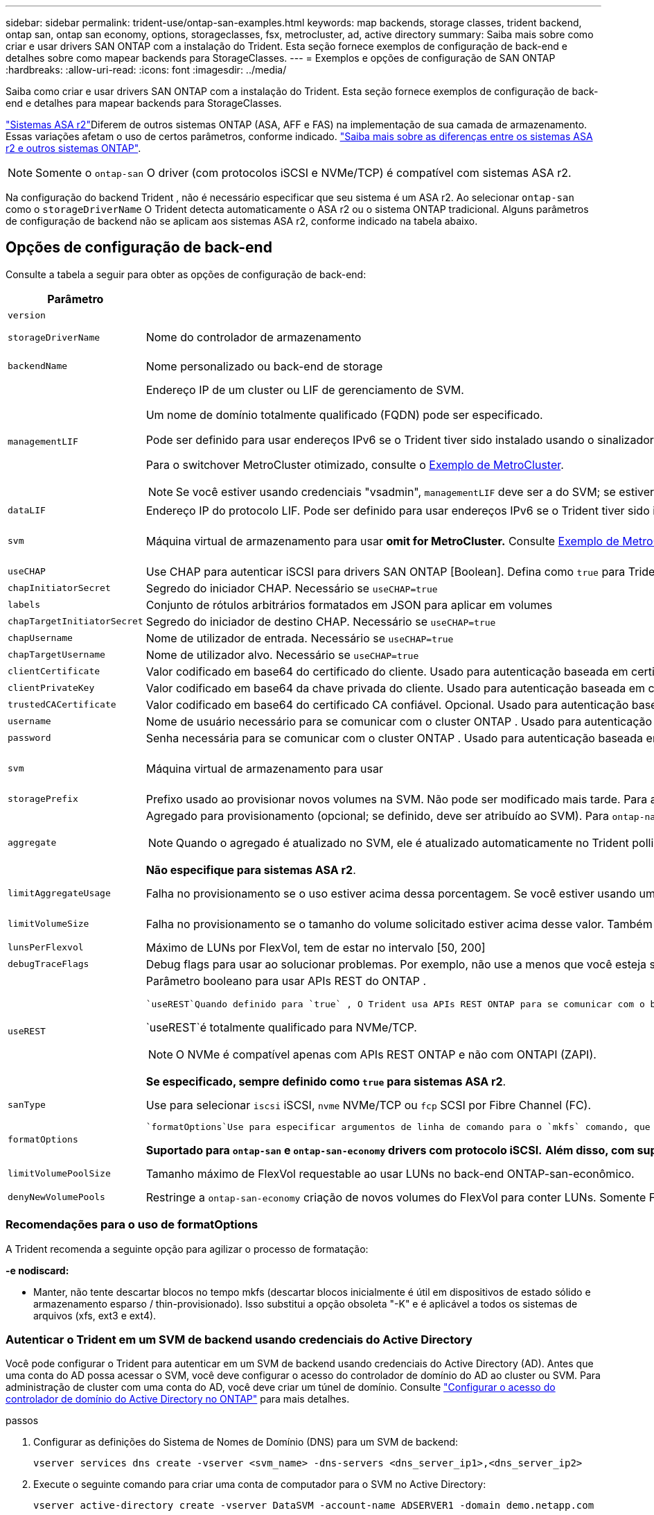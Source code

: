 ---
sidebar: sidebar 
permalink: trident-use/ontap-san-examples.html 
keywords: map backends, storage classes, trident backend, ontap san, ontap san economy, options, storageclasses, fsx, metrocluster, ad, active directory 
summary: Saiba mais sobre como criar e usar drivers SAN ONTAP com a instalação do Trident. Esta seção fornece exemplos de configuração de back-end e detalhes sobre como mapear backends para StorageClasses. 
---
= Exemplos e opções de configuração de SAN ONTAP
:hardbreaks:
:allow-uri-read: 
:icons: font
:imagesdir: ../media/


[role="lead"]
Saiba como criar e usar drivers SAN ONTAP com a instalação do Trident. Esta seção fornece exemplos de configuração de back-end e detalhes para mapear backends para StorageClasses.

link:https://docs.netapp.com/us-en/asa-r2/get-started/learn-about.html["Sistemas ASA r2"^]Diferem de outros sistemas ONTAP (ASA, AFF e FAS) na implementação de sua camada de armazenamento. Essas variações afetam o uso de certos parâmetros, conforme indicado. link:https://docs.netapp.com/us-en/asa-r2/learn-more/hardware-comparison.html["Saiba mais sobre as diferenças entre os sistemas ASA r2 e outros sistemas ONTAP"^].


NOTE: Somente o `ontap-san` O driver (com protocolos iSCSI e NVMe/TCP) é compatível com sistemas ASA r2.

Na configuração do backend Trident , não é necessário especificar que seu sistema é um ASA r2. Ao selecionar `ontap-san` como o `storageDriverName` O Trident detecta automaticamente o ASA r2 ou o sistema ONTAP tradicional. Alguns parâmetros de configuração de backend não se aplicam aos sistemas ASA r2, conforme indicado na tabela abaixo.



== Opções de configuração de back-end

Consulte a tabela a seguir para obter as opções de configuração de back-end:

[cols="1,3,2"]
|===
| Parâmetro | Descrição | Padrão 


| `version` |  | Sempre 1 


| `storageDriverName` | Nome do controlador de armazenamento | `ontap-san` ou `ontap-san-economy` 


| `backendName` | Nome personalizado ou back-end de storage | Nome do driver e dataLIF 


| `managementLIF`  a| 
Endereço IP de um cluster ou LIF de gerenciamento de SVM.

Um nome de domínio totalmente qualificado (FQDN) pode ser especificado.

Pode ser definido para usar endereços IPv6 se o Trident tiver sido instalado usando o sinalizador IPv6. Os endereços IPv6 devem ser definidos entre colchetes, como `[28e8:d9fb:a825:b7bf:69a8:d02f:9e7b:3555]` .

Para o switchover MetroCluster otimizado, consulte o <<mcc-best>>.


NOTE: Se você estiver usando credenciais "vsadmin", `managementLIF` deve ser a do SVM; se estiver usando credenciais "admin", `managementLIF` deve ser a do cluster.
| "10,0.0,1", "[2001:1234:abcd::fefe]" 


| `dataLIF` | Endereço IP do protocolo LIF. Pode ser definido para usar endereços IPv6 se o Trident tiver sido instalado usando o sinalizador IPv6. Os endereços IPv6 devem ser definidos entre colchetes, como `[28e8:d9fb:a825:b7bf:69a8:d02f:9e7b:3555]` . *Não especifique para iSCSI.* O Trident usa link:https://docs.netapp.com/us-en/ontap/san-admin/selective-lun-map-concept.html["Mapa de LUN seletivo da ONTAP"^] para descobrir as LIFs iSCSI necessárias para estabelecer uma sessão de vários caminhos. Um aviso é gerado se `dataLIF` for definido explicitamente. *Omita para MetroCluster.* Consulte <<mcc-best>>. | Derivado do SVM 


| `svm` | Máquina virtual de armazenamento para usar *omit for MetroCluster.* Consulte <<mcc-best>>. | Derivado se uma SVM `managementLIF` for especificada 


| `useCHAP` | Use CHAP para autenticar iSCSI para drivers SAN ONTAP [Boolean]. Defina como `true` para Trident para configurar e usar CHAP bidirecional como a autenticação padrão para o SVM dado no back-end. link:ontap-san-prep.html["Prepare-se para configurar o back-end com drivers SAN ONTAP"]Consulte para obter detalhes. *Não compatível com FCP ou NVMe/TCP.* | `false` 


| `chapInitiatorSecret` | Segredo do iniciador CHAP. Necessário se `useCHAP=true` | "" 


| `labels` | Conjunto de rótulos arbitrários formatados em JSON para aplicar em volumes | "" 


| `chapTargetInitiatorSecret` | Segredo do iniciador de destino CHAP. Necessário se `useCHAP=true` | "" 


| `chapUsername` | Nome de utilizador de entrada. Necessário se `useCHAP=true` | "" 


| `chapTargetUsername` | Nome de utilizador alvo. Necessário se `useCHAP=true` | "" 


| `clientCertificate` | Valor codificado em base64 do certificado do cliente. Usado para autenticação baseada em certificado | "" 


| `clientPrivateKey` | Valor codificado em base64 da chave privada do cliente. Usado para autenticação baseada em certificado | "" 


| `trustedCACertificate` | Valor codificado em base64 do certificado CA confiável. Opcional. Usado para autenticação baseada em certificado. | "" 


| `username` | Nome de usuário necessário para se comunicar com o cluster ONTAP . Usado para autenticação baseada em credenciais. Para autenticação do Active Directory, consulte link:../trident-use/ontap-san-examples.html#authenticate-trident-to-a-backend-svm-using-active-directory-credentials["Autenticar o Trident em um SVM de backend usando credenciais do Active Directory"]. | "" 


| `password` | Senha necessária para se comunicar com o cluster ONTAP . Usado para autenticação baseada em credenciais. Para autenticação do Active Directory, consulte link:../trident-use/ontap-san-examples.html#authenticate-trident-to-a-backend-svm-using-active-directory-credentials["Autenticar o Trident em um SVM de backend usando credenciais do Active Directory"]. | "" 


| `svm` | Máquina virtual de armazenamento para usar | Derivado se uma SVM `managementLIF` for especificada 


| `storagePrefix` | Prefixo usado ao provisionar novos volumes na SVM. Não pode ser modificado mais tarde. Para atualizar esse parâmetro, você precisará criar um novo backend. | `trident` 


| `aggregate`  a| 
Agregado para provisionamento (opcional; se definido, deve ser atribuído ao SVM). Para `ontap-nas-flexgroup` o driver, essa opção é ignorada. Se não for atribuído, qualquer um dos agregados disponíveis poderá ser usado para provisionar um volume FlexGroup.


NOTE: Quando o agregado é atualizado no SVM, ele é atualizado automaticamente no Trident polling SVM sem ter que reiniciar a controladora Trident. Quando você tiver configurado um agregado específico no Trident para provisionar volumes, se o agregado for renomeado ou movido para fora do SVM, o back-end mudará para o estado com falha no Trident durante a pesquisa do agregado SVM. Você precisa alterar o agregado para um que esteja presente no SVM ou removê-lo completamente para colocar o back-end on-line.

*Não especifique para sistemas ASA r2*.
 a| 
""



| `limitAggregateUsage` | Falha no provisionamento se o uso estiver acima dessa porcentagem. Se você estiver usando um back-end do Amazon FSX for NetApp ONTAP, não  `limitAggregateUsage`especifique . O fornecido `fsxadmin` e `vsadmin` não contém as permissões necessárias para recuperar o uso agregado e limitá-lo usando o Trident. *Não especifique para sistemas ASA r2*. | "" (não aplicado por padrão) 


| `limitVolumeSize` | Falha no provisionamento se o tamanho do volume solicitado estiver acima desse valor. Também restringe o tamanho máximo dos volumes que gerencia para LUNs. | "" (não aplicado por padrão) 


| `lunsPerFlexvol` | Máximo de LUNs por FlexVol, tem de estar no intervalo [50, 200] | `100` 


| `debugTraceFlags` | Debug flags para usar ao solucionar problemas. Por exemplo, não use a menos que você esteja solucionando problemas e exija um despejo de log detalhado. | `null` 


| `useREST`  a| 
Parâmetro booleano para usar APIs REST do ONTAP .

 `useREST`Quando definido para `true` , O Trident usa APIs REST ONTAP para se comunicar com o backend; quando definido como `false` O Trident usa chamadas ONTAPI (ZAPI) para se comunicar com o backend.  Este recurso requer o ONTAP 9.11.1 e posterior.  Além disso, a função de login ONTAP usada deve ter acesso ao `ontapi` aplicativo.  Isto é satisfeito pelo pré-definido `vsadmin` e `cluster-admin` papéis.  A partir da versão Trident 24.06 e ONTAP 9.15.1 ou posterior, `useREST` está definido para `true` por padrão; mudança `useREST` para `false` para usar chamadas ONTAPI (ZAPI).

`useREST`é totalmente qualificado para NVMe/TCP.


NOTE: O NVMe é compatível apenas com APIs REST ONTAP e não com ONTAPI (ZAPI).

*Se especificado, sempre definido como `true` para sistemas ASA r2*.
| `true` Para ONTAP 9.15,1 ou posterior, caso contrário `false`. 


 a| 
`sanType`
| Use para selecionar `iscsi` iSCSI, `nvme` NVMe/TCP ou `fcp` SCSI por Fibre Channel (FC). | `iscsi` se estiver em branco 


| `formatOptions`  a| 
 `formatOptions`Use para especificar argumentos de linha de comando para o `mkfs` comando, que serão aplicados sempre que um volume for formatado. Isto permite-lhe formatar o volume de acordo com as suas preferências. Certifique-se de especificar as formatOptions semelhantes às opções de comando mkfs, excluindo o caminho do dispositivo. Exemplo: "-e nodiscard"

*Suportado para  `ontap-san` e  `ontap-san-economy` drivers com protocolo iSCSI.* *Além disso, com suporte para sistemas ASA r2 ao usar protocolos iSCSI e NVMe/TCP.*
 a| 



| `limitVolumePoolSize` | Tamanho máximo de FlexVol requestable ao usar LUNs no back-end ONTAP-san-econômico. | "" (não aplicado por padrão) 


| `denyNewVolumePools` | Restringe a `ontap-san-economy` criação de novos volumes do FlexVol para conter LUNs. Somente Flexvols pré-existentes são usados para provisionar novos PVS. |  
|===


=== Recomendações para o uso de formatOptions

A Trident recomenda a seguinte opção para agilizar o processo de formatação:

*-e nodiscard:*

* Manter, não tente descartar blocos no tempo mkfs (descartar blocos inicialmente é útil em dispositivos de estado sólido e armazenamento esparso / thin-provisionado). Isso substitui a opção obsoleta "-K" e é aplicável a todos os sistemas de arquivos (xfs, ext3 e ext4).




=== Autenticar o Trident em um SVM de backend usando credenciais do Active Directory

Você pode configurar o Trident para autenticar em um SVM de backend usando credenciais do Active Directory (AD). Antes que uma conta do AD possa acessar o SVM, você deve configurar o acesso do controlador de domínio do AD ao cluster ou SVM. Para administração de cluster com uma conta do AD, você deve criar um túnel de domínio. Consulte link:https://docs.netapp.com/us-en/ontap/authentication/enable-ad-users-groups-access-cluster-svm-task.html["Configurar o acesso do controlador de domínio do Active Directory no ONTAP"^] para mais detalhes.

.passos
. Configurar as definições do Sistema de Nomes de Domínio (DNS) para um SVM de backend:
+
`vserver services dns create -vserver <svm_name> -dns-servers <dns_server_ip1>,<dns_server_ip2>`

. Execute o seguinte comando para criar uma conta de computador para o SVM no Active Directory:
+
`vserver active-directory create -vserver DataSVM -account-name ADSERVER1 -domain demo.netapp.com`

. Use este comando para criar um usuário ou grupo do AD para gerenciar o cluster ou SVM
+
`security login create -vserver <svm_name> -user-or-group-name <ad_user_or_group> -application <application> -authentication-method domain -role vsadmin`

. No arquivo de configuração do backend do Trident , defina o `username` e `password` parâmetros para o nome do usuário ou grupo do AD e senha, respectivamente.




== Opções de configuração de back-end para volumes de provisionamento

Você pode controlar o provisionamento padrão usando essas opções na `defaults` seção da configuração. Para obter um exemplo, consulte os exemplos de configuração abaixo.

[cols="1,3,2"]
|===
| Parâmetro | Descrição | Padrão 


| `spaceAllocation` | Alocação de espaço para LUNs | "true" *Se especificado, defina como  `true` para sistemas ASA r2*. 


| `spaceReserve` | Modo de reserva de espaço; "nenhum" (fino) ou "volume" (grosso). *Definido para  `none` para sistemas ASA r2*. | "nenhum" 


| `snapshotPolicy` | Política de instantâneos a utilizar. *Definido para  `none` para sistemas ASA r2*. | "nenhum" 


| `qosPolicy` | Grupo de políticas de QoS a atribuir aos volumes criados. Escolha uma das qosPolicy ou adaptiveQosPolicy por pool de armazenamento/backend. O uso de grupos de política de QoS com Trident requer o ONTAP 9.8 ou posterior. Você deve usar um grupo de políticas de QoS não compartilhado e garantir que o grupo de políticas seja aplicado individualmente a cada componente. Um grupo de políticas de QoS compartilhado impõe o limite máximo da taxa de transferência total de todos os workloads. | "" 


| `adaptiveQosPolicy` | Grupo de políticas de QoS adaptável a atribuir para volumes criados. Escolha uma das qosPolicy ou adaptiveQosPolicy por pool de armazenamento/backend | "" 


| `snapshotReserve` | Porcentagem de volume reservado para snapshots. *Não especifique para sistemas ASA r2*. | "0" se `snapshotPolicy` for "nenhum", caso contrário "" 


| `splitOnClone` | Divida um clone de seu pai na criação | "falso" 


| `encryption` | Ative a criptografia de volume do NetApp (NVE) no novo volume; o padrão é `false`. O NVE deve ser licenciado e habilitado no cluster para usar essa opção. Se NAE estiver ativado no back-end, qualquer volume provisionado no Trident será NAE habilitado. Para obter mais informações, consulte: link:../trident-reco/security-reco.html["Como o Trident funciona com NVE e NAE"]. | "falso" *Se especificado, defina como  `true` para sistemas ASA r2*. 


| `luksEncryption` | Ativar encriptação LUKS. link:../trident-reco/security-luks.html["Usar a configuração de chave unificada do Linux (LUKS)"]Consulte a . | "" *Definido para  `false` para sistemas ASA r2*. 


| `tieringPolicy` | Política de hierarquização para usar "nenhum" *Não especifique para sistemas ASA r2*. |  


| `nameTemplate` | Modelo para criar nomes de volume personalizados. | "" 
|===


=== Exemplos de provisionamento de volume

Aqui está um exemplo com padrões definidos:

[source, yaml]
----
---
version: 1
storageDriverName: ontap-san
managementLIF: 10.0.0.1
svm: trident_svm
username: admin
password: <password>
labels:
  k8scluster: dev2
  backend: dev2-sanbackend
storagePrefix: alternate-trident
debugTraceFlags:
  api: false
  method: true
defaults:
  spaceReserve: volume
  qosPolicy: standard
  spaceAllocation: 'false'
  snapshotPolicy: default
  snapshotReserve: '10'

----

NOTE: Para todos os volumes criados usando `ontap-san` o driver, o Trident adiciona uma capacidade extra de 10% ao FlexVol para acomodar os metadados do LUN. O LUN será provisionado com o tamanho exato que o usuário solicita no PVC. O Trident adiciona 10 por cento ao FlexVol (mostra como tamanho disponível no ONTAP). Os usuários agora terão a capacidade utilizável que solicitaram. Essa alteração também impede que LUNs fiquem somente leitura, a menos que o espaço disponível seja totalmente utilizado. Isto não se aplica à ONTAP-san-economia.

Para backends que definem `snapshotReserve`o , o Trident calcula o tamanho dos volumes da seguinte forma:

[listing]
----
Total volume size = [(PVC requested size) / (1 - (snapshotReserve percentage) / 100)] * 1.1
----
O 1.1 representa os 10% extras que a Trident adiciona ao FlexVol para acomodar os metadados do LUN .  `snapshotReserve` = 5% e solicitação de PVC = 5 GiB, o tamanho total do volume é 5,79 GiB e o tamanho disponível é 5,5 GiB .  `volume show` o comando deve mostrar resultados semelhantes a este exemplo:

image::../media/vol-show-san.png[Mostra a saída do comando volume show.]

Atualmente, o redimensionamento é a única maneira de usar o novo cálculo para um volume existente.



== Exemplos mínimos de configuração

Os exemplos a seguir mostram configurações básicas que deixam a maioria dos parâmetros padrão. Esta é a maneira mais fácil de definir um backend.


NOTE: Se você estiver usando o Amazon FSX no NetApp ONTAP com Trident, o NetApp recomenda que você especifique nomes DNS para LIFs em vez de endereços IP.

.Exemplo de SAN ONTAP
[%collapsible]
====
Esta é uma configuração básica usando `ontap-san` o driver.

[source, yaml]
----
---
version: 1
storageDriverName: ontap-san
managementLIF: 10.0.0.1
svm: svm_iscsi
labels:
  k8scluster: test-cluster-1
  backend: testcluster1-sanbackend
username: vsadmin
password: <password>
----
====
.Exemplo de MetroCluster
[#mcc-best%collapsible]
====
Você pode configurar o back-end para evitar ter que atualizar manualmente a definição do back-end após o switchover e o switchback durante link:../trident-reco/backup.html#svm-replication-and-recovery["Replicação e recuperação da SVM"]o .

Para comutação e switchback contínuos, especifique o SVM usando `managementLIF` e omite os `svm` parâmetros. Por exemplo:

[source, yaml]
----
version: 1
storageDriverName: ontap-san
managementLIF: 192.168.1.66
username: vsadmin
password: password
----
====
.Exemplo de economia de SAN ONTAP
[%collapsible]
====
[source, yaml]
----
version: 1
storageDriverName: ontap-san-economy
managementLIF: 10.0.0.1
svm: svm_iscsi_eco
username: vsadmin
password: <password>
----
====
.Exemplo de autenticação baseada em certificado
[%collapsible]
====
Neste exemplo de configuração básica `clientCertificate` , `clientPrivateKey` e `trustedCACertificate` (opcional, se estiver usando CA confiável) são preenchidos `backend.json` e recebem os valores codificados em base64 do certificado do cliente, da chave privada e do certificado de CA confiável, respetivamente.

[source, yaml]
----
---
version: 1
storageDriverName: ontap-san
backendName: DefaultSANBackend
managementLIF: 10.0.0.1
svm: svm_iscsi
useCHAP: true
chapInitiatorSecret: cl9qxIm36DKyawxy
chapTargetInitiatorSecret: rqxigXgkesIpwxyz
chapTargetUsername: iJF4heBRT0TCwxyz
chapUsername: uh2aNCLSd6cNwxyz
clientCertificate: ZXR0ZXJwYXB...ICMgJ3BhcGVyc2
clientPrivateKey: vciwKIyAgZG...0cnksIGRlc2NyaX
trustedCACertificate: zcyBbaG...b3Igb3duIGNsYXNz
----
====
.Exemplos CHAP bidirecional
[%collapsible]
====
Esses exemplos criam um backend com `useCHAP` definido como `true`.

.Exemplo de ONTAP SAN CHAP
[source, yaml]
----
---
version: 1
storageDriverName: ontap-san
managementLIF: 10.0.0.1
svm: svm_iscsi
labels:
  k8scluster: test-cluster-1
  backend: testcluster1-sanbackend
useCHAP: true
chapInitiatorSecret: cl9qxIm36DKyawxy
chapTargetInitiatorSecret: rqxigXgkesIpwxyz
chapTargetUsername: iJF4heBRT0TCwxyz
chapUsername: uh2aNCLSd6cNwxyz
username: vsadmin
password: <password>
----
.Exemplo de CHAP de economia de SAN ONTAP
[source, yaml]
----
---
version: 1
storageDriverName: ontap-san-economy
managementLIF: 10.0.0.1
svm: svm_iscsi_eco
useCHAP: true
chapInitiatorSecret: cl9qxIm36DKyawxy
chapTargetInitiatorSecret: rqxigXgkesIpwxyz
chapTargetUsername: iJF4heBRT0TCwxyz
chapUsername: uh2aNCLSd6cNwxyz
username: vsadmin
password: <password>
----
====
.Exemplo de NVMe/TCP
[%collapsible]
====
Você precisa ter um SVM configurado com NVMe no back-end do ONTAP. Esta é uma configuração básica de back-end para NVMe/TCP.

[source, yaml]
----
---
version: 1
backendName: NVMeBackend
storageDriverName: ontap-san
managementLIF: 10.0.0.1
svm: svm_nvme
username: vsadmin
password: password
sanType: nvme
useREST: true
----
====
.Exemplo de SCSI em FC (FCP)
[%collapsible]
====
Você precisa ter um SVM configurado com FC no back-end do ONTAP. Essa é uma configuração básica de back-end para FC.

[source, yaml]
----
---
version: 1
backendName: fcp-backend
storageDriverName: ontap-san
managementLIF: 10.0.0.1
svm: svm_fc
username: vsadmin
password: password
sanType: fcp
useREST: true
----
====
.Exemplo de configuração de backend com nameTemplate
[%collapsible]
====
[source, yaml]
----
---
version: 1
storageDriverName: ontap-san
backendName: ontap-san-backend
managementLIF: <ip address>
svm: svm0
username: <admin>
password: <password>
defaults:
  nameTemplate: "{{.volume.Name}}_{{.labels.cluster}}_{{.volume.Namespace}}_{{.vo\
    lume.RequestName}}"
labels:
  cluster: ClusterA
  PVC: "{{.volume.Namespace}}_{{.volume.RequestName}}"
----
====
.Exemplo de formatOptions para o driver ONTAP-san-Economy
[%collapsible]
====
[source, yaml]
----
---
version: 1
storageDriverName: ontap-san-economy
managementLIF: ""
svm: svm1
username: ""
password: "!"
storagePrefix: whelk_
debugTraceFlags:
  method: true
  api: true
defaults:
  formatOptions: -E nodiscard
----
====


== Exemplos de backends com pools virtuais

Nesses arquivos de definição de back-end de exemplo, padrões específicos são definidos para todos os pools de armazenamento, como `spaceReserve` em nenhum, `spaceAllocation` em falso e `encryption` em falso. Os pools virtuais são definidos na seção armazenamento.

O Trident define rótulos de provisionamento no campo "Comentários". Os comentários são definidos nas cópias do FlexVol volume Trident todas as etiquetas presentes em um pool virtual para o volume de storage no provisionamento. Por conveniência, os administradores de storage podem definir rótulos por pool virtual e volumes de grupo por rótulo.

Nesses exemplos, alguns dos pools de armazenamento definem seus próprios `spaceReserve` `spaceAllocation` valores , e `encryption` , e alguns pools substituem os valores padrão.

.Exemplo de SAN ONTAP
[%collapsible]
====
[source, yaml]
----
---
version: 1
storageDriverName: ontap-san
managementLIF: 10.0.0.1
svm: svm_iscsi
useCHAP: true
chapInitiatorSecret: cl9qxIm36DKyawxy
chapTargetInitiatorSecret: rqxigXgkesIpwxyz
chapTargetUsername: iJF4heBRT0TCwxyz
chapUsername: uh2aNCLSd6cNwxyz
username: vsadmin
password: <password>
defaults:
  spaceAllocation: "false"
  encryption: "false"
  qosPolicy: standard
labels:
  store: san_store
  kubernetes-cluster: prod-cluster-1
region: us_east_1
storage:
  - labels:
      protection: gold
      creditpoints: "40000"
    zone: us_east_1a
    defaults:
      spaceAllocation: "true"
      encryption: "true"
      adaptiveQosPolicy: adaptive-extreme
  - labels:
      protection: silver
      creditpoints: "20000"
    zone: us_east_1b
    defaults:
      spaceAllocation: "false"
      encryption: "true"
      qosPolicy: premium
  - labels:
      protection: bronze
      creditpoints: "5000"
    zone: us_east_1c
    defaults:
      spaceAllocation: "true"
      encryption: "false"

----
====
.Exemplo de economia de SAN ONTAP
[%collapsible]
====
[source, yaml]
----
---
version: 1
storageDriverName: ontap-san-economy
managementLIF: 10.0.0.1
svm: svm_iscsi_eco
useCHAP: true
chapInitiatorSecret: cl9qxIm36DKyawxy
chapTargetInitiatorSecret: rqxigXgkesIpwxyz
chapTargetUsername: iJF4heBRT0TCwxyz
chapUsername: uh2aNCLSd6cNwxyz
username: vsadmin
password: <password>
defaults:
  spaceAllocation: "false"
  encryption: "false"
labels:
  store: san_economy_store
region: us_east_1
storage:
  - labels:
      app: oracledb
      cost: "30"
    zone: us_east_1a
    defaults:
      spaceAllocation: "true"
      encryption: "true"
  - labels:
      app: postgresdb
      cost: "20"
    zone: us_east_1b
    defaults:
      spaceAllocation: "false"
      encryption: "true"
  - labels:
      app: mysqldb
      cost: "10"
    zone: us_east_1c
    defaults:
      spaceAllocation: "true"
      encryption: "false"
  - labels:
      department: legal
      creditpoints: "5000"
    zone: us_east_1c
    defaults:
      spaceAllocation: "true"
      encryption: "false"

----
====
.Exemplo de NVMe/TCP
[%collapsible]
====
[source, yaml]
----
---
version: 1
storageDriverName: ontap-san
sanType: nvme
managementLIF: 10.0.0.1
svm: nvme_svm
username: vsadmin
password: <password>
useREST: true
defaults:
  spaceAllocation: "false"
  encryption: "true"
storage:
  - labels:
      app: testApp
      cost: "20"
    defaults:
      spaceAllocation: "false"
      encryption: "false"

----
====


== Mapeie os backends para StorageClasses

As seguintes definições do StorageClass referem-se ao <<Exemplos de backends com pools virtuais>>. Usando o `parameters.selector` campo, cada StorageClass chama quais pools virtuais podem ser usados para hospedar um volume. O volume terá os aspetos definidos no pool virtual escolhido.

* O `protection-gold` StorageClass será mapeado para o primeiro pool virtual `ontap-san` no back-end. Esta é a única piscina que oferece proteção de nível dourado.
+
[source, yaml]
----
apiVersion: storage.k8s.io/v1
kind: StorageClass
metadata:
  name: protection-gold
provisioner: csi.trident.netapp.io
parameters:
  selector: "protection=gold"
  fsType: "ext4"
----
* O `protection-not-gold` StorageClass será mapeado para o segundo e terceiro pool virtual no `ontap-san` back-end. Estas são as únicas piscinas que oferecem um nível de proteção diferente do ouro.
+
[source, yaml]
----
apiVersion: storage.k8s.io/v1
kind: StorageClass
metadata:
  name: protection-not-gold
provisioner: csi.trident.netapp.io
parameters:
  selector: "protection!=gold"
  fsType: "ext4"
----
* O `app-mysqldb` StorageClass será mapeado para o terceiro pool virtual no `ontap-san-economy` back-end. Este é o único pool que oferece configuração de pool de armazenamento para o aplicativo tipo mysqldb.
+
[source, yaml]
----
apiVersion: storage.k8s.io/v1
kind: StorageClass
metadata:
  name: app-mysqldb
provisioner: csi.trident.netapp.io
parameters:
  selector: "app=mysqldb"
  fsType: "ext4"
----
* O `protection-silver-creditpoints-20k` StorageClass será mapeado para o segundo pool virtual no `ontap-san` back-end. Esta é a única piscina que oferece proteção de nível de prata e 20000 pontos de crédito.
+
[source, yaml]
----
apiVersion: storage.k8s.io/v1
kind: StorageClass
metadata:
  name: protection-silver-creditpoints-20k
provisioner: csi.trident.netapp.io
parameters:
  selector: "protection=silver; creditpoints=20000"
  fsType: "ext4"
----
* O `creditpoints-5k` StorageClass será mapeado para o terceiro pool virtual no `ontap-san` back-end e o quarto pool virtual no `ontap-san-economy` back-end. Estas são as únicas ofertas de pool com 5000 pontos de crédito.
+
[source, yaml]
----
apiVersion: storage.k8s.io/v1
kind: StorageClass
metadata:
  name: creditpoints-5k
provisioner: csi.trident.netapp.io
parameters:
  selector: "creditpoints=5000"
  fsType: "ext4"
----
* O `my-test-app-sc` StorageClass será mapeado para o `testAPP` pool virtual no `ontap-san` driver com `sanType: nvme`o . Esta é a única piscina que oferece `testApp`.
+
[source, yaml]
----
---
apiVersion: storage.k8s.io/v1
kind: StorageClass
metadata:
  name: my-test-app-sc
provisioner: csi.trident.netapp.io
parameters:
  selector: "app=testApp"
  fsType: "ext4"
----


O Trident decidirá qual pool virtual é selecionado e garante que o requisito de armazenamento seja atendido.

